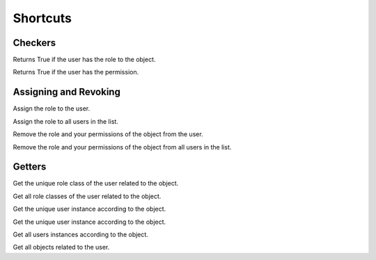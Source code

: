 Shortcuts
=========

Checkers
^^^^^^^^

.. function:: has_role(user, role_class, obj=None)

Returns True if the user has the role to the object.

.. function:: has_permission(user, permission, obj=None)

Returns True if the user has the permission.

Assigning and Revoking
^^^^^^^^^^^^^^^^^^^^^^

.. function:: assign_role(user, role_class, obj=None)

Assign the role to the user.

.. function:: assign_roles(users_list, role_class, obj=None)

Assign the role to all users in the list.

.. function:: remove_role(user, role_class, obj=None)

Remove the role and your permissions of the object from the user. 

.. function:: remove_roles(users_list=None, role_class, obj=None)

Remove the role and your permissions of the object from all users in the list.


Getters
^^^^^^^

.. function:: get_role(user, obj=None)

Get the unique role class of the user related to the object.

.. function:: get_roles(user, obj=None)

Get all role classes of the user related to the object.

.. function:: get_user(role_class=None, obj=None)

Get the unique user instance according to the object.

.. function:: get_user(role_class=None, obj=None)

Get the unique user instance according to the object.

.. function:: get_users(role_class=None, obj=None)

Get all users instances according to the object.

.. function:: get_objects(user, role_class=None, model=None)

Get all objects related to the user.

